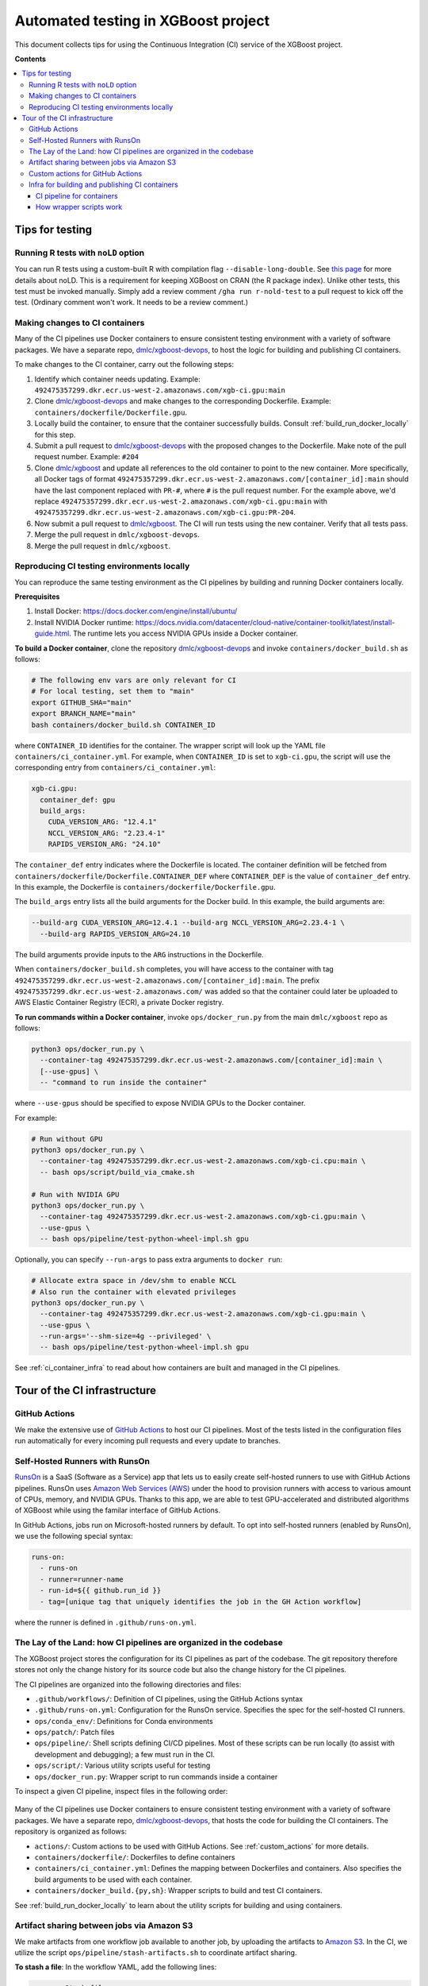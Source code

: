 ####################################
Automated testing in XGBoost project
####################################

This document collects tips for using the Continuous Integration (CI) service of the XGBoost
project.

**Contents**

.. contents::
  :backlinks: none
  :local:

****************
Tips for testing
****************

====================================
Running R tests with ``noLD`` option
====================================
You can run R tests using a custom-built R with compilation flag
``--disable-long-double``. See `this page <https://blog.r-hub.io/2019/05/21/nold/>`_ for more
details about noLD. This is a requirement for keeping XGBoost on CRAN (the R package index).
Unlike other tests, this test must be invoked manually. Simply add a review comment
``/gha run r-nold-test`` to a pull request to kick off the test.
(Ordinary comment won't work. It needs to be a review comment.)

===============================
Making changes to CI containers
===============================
Many of the CI pipelines use Docker containers to ensure consistent testing environment
with a variety of software packages. We have a separate repo,
`dmlc/xgboost-devops <https://github.com/dmlc/xgboost-devops>`_, to host the logic for
building and publishing CI containers.

To make changes to the CI container, carry out the following steps:

1. Identify which container needs updating. Example:
   ``492475357299.dkr.ecr.us-west-2.amazonaws.com/xgb-ci.gpu:main``
2. Clone `dmlc/xgboost-devops <https://github.com/dmlc/xgboost-devops>`_ and make changes to the
   corresponding Dockerfile. Example: ``containers/dockerfile/Dockerfile.gpu``.
3. Locally build the container, to ensure that the container successfully builds.
   Consult :ref:`build_run_docker_locally` for this step.
4. Submit a pull request to `dmlc/xgboost-devops <https://github.com/dmlc/xgboost-devops>`_ with
   the proposed changes to the Dockerfile. Make note of the pull request number. Example: ``#204``
5. Clone `dmlc/xgboost <https://github.com/dmlc/xgboost>`_ and update all references to the
   old container to point to the new container. More specifically, all Docker tags of format
   ``492475357299.dkr.ecr.us-west-2.amazonaws.com/[container_id]:main`` should have the last
   component replaced with ``PR-#``, where ``#`` is the pull request number. For the example above,
   we'd replace ``492475357299.dkr.ecr.us-west-2.amazonaws.com/xgb-ci.gpu:main`` with
   ``492475357299.dkr.ecr.us-west-2.amazonaws.com/xgb-ci.gpu:PR-204``.
6. Now submit a pull request to `dmlc/xgboost <https://github.com/dmlc/xgboost>`_. The CI will
   run tests using the new container. Verify that all tests pass.
7. Merge the pull request in ``dmlc/xgboost-devops``.
8. Merge the pull request in ``dmlc/xgboost``.

.. _build_run_docker_locally:

===========================================
Reproducing CI testing environments locally
===========================================
You can reproduce the same testing environment as the CI pipelines by building and running Docker
containers locally.

**Prerequisites**

1. Install Docker: https://docs.docker.com/engine/install/ubuntu/
2. Install NVIDIA Docker runtime:
   https://docs.nvidia.com/datacenter/cloud-native/container-toolkit/latest/install-guide.html.
   The runtime lets you access NVIDIA GPUs inside a Docker container.

**To build a Docker container**, clone the repository `dmlc/xgboost-devops <https://github.com/dmlc/xgboost-devops>`_
and invoke ``containers/docker_build.sh`` as follows:

.. code-block:: bash

  # The following env vars are only relevant for CI
  # For local testing, set them to "main"
  export GITHUB_SHA="main"
  export BRANCH_NAME="main"
  bash containers/docker_build.sh CONTAINER_ID

where ``CONTAINER_ID`` identifies for the container. The wrapper script will look up the YAML file
``containers/ci_container.yml``. For example, when ``CONTAINER_ID`` is set to ``xgb-ci.gpu``,
the script will use the corresponding entry from ``containers/ci_container.yml``:

.. code-block:: yaml

  xgb-ci.gpu:
    container_def: gpu
    build_args:
      CUDA_VERSION_ARG: "12.4.1"
      NCCL_VERSION_ARG: "2.23.4-1"
      RAPIDS_VERSION_ARG: "24.10"

The ``container_def`` entry indicates where the Dockerfile is located. The container
definition will be fetched from ``containers/dockerfile/Dockerfile.CONTAINER_DEF`` where
``CONTAINER_DEF`` is the value of ``container_def`` entry. In this example, the Dockerfile
is ``containers/dockerfile/Dockerfile.gpu``.

The ``build_args`` entry lists all the build arguments for the Docker build. In this example,
the build arguments are:

.. code-block::

  --build-arg CUDA_VERSION_ARG=12.4.1 --build-arg NCCL_VERSION_ARG=2.23.4-1 \
    --build-arg RAPIDS_VERSION_ARG=24.10

The build arguments provide inputs to the ``ARG`` instructions in the Dockerfile.

When ``containers/docker_build.sh`` completes, you will have access to the container with tag
``492475357299.dkr.ecr.us-west-2.amazonaws.com/[container_id]:main``. The prefix
``492475357299.dkr.ecr.us-west-2.amazonaws.com/`` was added so that the container could
later be uploaded to AWS Elastic Container Registry (ECR), a private Docker registry.

**To run commands within a Docker container**, invoke ``ops/docker_run.py`` from
the main ``dmlc/xgboost`` repo as follows:

.. code-block:: bash

  python3 ops/docker_run.py \
    --container-tag 492475357299.dkr.ecr.us-west-2.amazonaws.com/[container_id]:main \
    [--use-gpus] \
    -- "command to run inside the container"

where ``--use-gpus`` should be specified to expose NVIDIA GPUs to the Docker container.

For example:

.. code-block:: bash

  # Run without GPU
  python3 ops/docker_run.py \
    --container-tag 492475357299.dkr.ecr.us-west-2.amazonaws.com/xgb-ci.cpu:main \
    -- bash ops/script/build_via_cmake.sh

  # Run with NVIDIA GPU
  python3 ops/docker_run.py \
    --container-tag 492475357299.dkr.ecr.us-west-2.amazonaws.com/xgb-ci.gpu:main \
    --use-gpus \
    -- bash ops/pipeline/test-python-wheel-impl.sh gpu

Optionally, you can specify ``--run-args`` to pass extra arguments to ``docker run``:

.. code-block:: bash

  # Allocate extra space in /dev/shm to enable NCCL
  # Also run the container with elevated privileges
  python3 ops/docker_run.py \
    --container-tag 492475357299.dkr.ecr.us-west-2.amazonaws.com/xgb-ci.gpu:main \
    --use-gpus \
    --run-args='--shm-size=4g --privileged' \
    -- bash ops/pipeline/test-python-wheel-impl.sh gpu

See :ref:`ci_container_infra` to read about how containers are built and managed in the CI pipelines.

*****************************
Tour of the CI infrastructure
*****************************

==============
GitHub Actions
==============
We make the extensive use of `GitHub Actions <https://github.com/features/actions>`_ to host our
CI pipelines. Most of the tests listed in the configuration files run automatically for every
incoming pull requests and every update to branches.

===============================
Self-Hosted Runners with RunsOn
===============================
`RunsOn <https://runs-on.com/>`_ is a SaaS (Software as a Service) app that lets us to easily create
self-hosted runners to use with GitHub Actions pipelines. RunsOn uses
`Amazon Web Services (AWS) <https://aws.amazon.com/>`_ under the hood to provision runners with
access to various amount of CPUs, memory, and NVIDIA GPUs. Thanks to this app, we are able to test
GPU-accelerated and distributed algorithms of XGBoost while using the familar interface of
GitHub Actions.

In GitHub Actions, jobs run on Microsoft-hosted runners by default.
To opt into self-hosted runners (enabled by RunsOn), we use the following special syntax:

.. code-block:: yaml

  runs-on:
    - runs-on
    - runner=runner-name
    - run-id=${{ github.run_id }}
    - tag=[unique tag that uniquely identifies the job in the GH Action workflow]

where the runner is defined in ``.github/runs-on.yml``.

===================================================================
The Lay of the Land: how CI pipelines are organized in the codebase
===================================================================
The XGBoost project stores the configuration for its CI pipelines as part of the codebase.
The git repository therefore stores not only the change history for its source code but also
the change history for the CI pipelines.

The CI pipelines are organized into the following directories and files:

* ``.github/workflows/``: Definition of CI pipelines, using the GitHub Actions syntax
* ``.github/runs-on.yml``: Configuration for the RunsOn service. Specifies the spec for
  the self-hosted CI runners.
* ``ops/conda_env/``: Definitions for Conda environments
* ``ops/patch/``: Patch files
* ``ops/pipeline/``: Shell scripts defining CI/CD pipelines. Most of these scripts can be run
  locally (to assist with development and debugging); a few must run in the CI.
* ``ops/script/``: Various utility scripts useful for testing
* ``ops/docker_run.py``: Wrapper script to run commands inside a container

To inspect a given CI pipeline, inspect files in the following order:

.. plot::
  :nofigs:

  from graphviz import Source
  source = r"""
    digraph ci_graph {
      graph [fontname = "monospace"];
      node [fontname = "monospace"];
      edge [fontname = "monospace"];
      0 [label=<.github/workflows/*.yml>, shape=box];
      1 [label=<ops/pipeline/*.sh>, shape=box];
      2 [label=<ops/pipeline/*-impl.sh>, shape=box];
      3 [label=<ops/script/*.sh>, shape=box];
      0 -> 1 [xlabel="Calls"];
      1 -> 2 [xlabel="Calls,\nvia docker_run.py"];
      2 -> 3 [xlabel="Calls"];
      1 -> 3 [xlabel="Calls"];
    }
  """
  Source(source, format='png').render('../_static/ci_graph', view=False)
  Source(source, format='svg').render('../_static/ci_graph', view=False)

.. figure:: ../_static/ci_graph.svg
   :align: center
   :figwidth: 80 %

Many of the CI pipelines use Docker containers to ensure consistent testing environment
with a variety of software packages. We have a separate repo,
`dmlc/xgboost-devops <https://github.com/dmlc/xgboost-devops>`_, that
hosts the code for building the CI containers. The repository is organized as follows:

* ``actions/``: Custom actions to be used with GitHub Actions. See :ref:`custom_actions`
  for more details.
* ``containers/dockerfile/``: Dockerfiles to define containers
* ``containers/ci_container.yml``: Defines the mapping between Dockerfiles and containers.
  Also specifies the build arguments to be used with each container.
* ``containers/docker_build.{py,sh}``: Wrapper scripts to build and test CI containers.

See :ref:`build_run_docker_locally` to learn about the utility scripts for building and
using containers.

===========================================
Artifact sharing between jobs via Amazon S3
===========================================

We make artifacts from one workflow job available to another job, by uploading the
artifacts to `Amazon S3 <https://aws.amazon.com/s3/>`_. In the CI, we utilize the
script ``ops/pipeline/stash-artifacts.sh`` to coordinate artifact sharing.

**To stash a file**: In the workflow YAML, add the following lines:

.. code-block:: yaml

  - name: Stash files
    run: |
      REMOTE_PREFIX="remote directory to place the artifact(s)"
      bash ops/pipeline/stash-artifacts.sh stash "${REMOTE_PREFIX}" path/to/file

The ``REMOTE_PREFIX`` argument, which is the second command-line argument
for ``stash-artifacts.sh``, specifies the remote directory in which the artifact(s)
should be placed. More precisely, the artifact(s) will be placed in
``s3://{RUNS_ON_S3_BUCKET_CACHE}/cache/{GITHUB_REPOSITORY}/stash/{GITHUB_RUN_ID}/{REMOTE_PREFIX}/``
where ``RUNS_ON_S3_BUCKET_CACHE``, ``GITHUB_REPOSITORY``, and ``GITHUB_RUN_ID`` are set by
the CI. (RunsOn provisions an S3 bucket to stage cache, and its name is stored in the environment
variable ``RUNS_ON_S3_BUCKET_CACHE``.)

You can upload multiple files, possibly with wildcard globbing:

.. code-block:: yaml

  - name: Stash files
    run: |
      bash ops/pipeline/stash-artifacts.sh stash build-cuda \
        build/testxgboost python-package/dist/*.whl

**To unstash a file**:

.. code-block:: yaml

  - name: Stash files
    run: |
      REMOTE_PREFIX="remote directory to place the artifact(s)"
      bash ops/pipeline/stash-artifacts.sh unstash "${REMOTE_PREFIX}" path/to/file

You can also use the wildcard globbing. The script will download the matching artifacts
from the remote directory.

.. code-block:: yaml

  - name: Stash files
    run: |
      # Download all files whose path matches the wildcard pattern python-package/dist/*.whl
      bash ops/pipeline/stash-artifacts.sh unstash build-cuda \
        python-package/dist/*.whl

.. _custom_actions:

=================================
Custom actions for GitHub Actions
=================================

XGBoost implements a few custom
`composite actions <https://docs.github.com/en/actions/sharing-automations/creating-actions/creating-a-composite-action>`_
to reduce duplicated code within workflow YAML files. The custom actions are hosted in a separate repository,
`dmlc/xgboost-devops <https://github.com/dmlc/xgboost-devops>`_, to make it easy to test changes to the custom actions in
a pull request or a fork.

In a workflow file, we'd refer to ``dmlc/xgboost-devops/actions/{custom-action}@main``. For example:

.. code-block:: yaml

  - uses: dmlc/xgboost-devops/actions/miniforge-setup@main
    with:
      environment-name: cpp_test
      environment-file: ops/conda_env/cpp_test.yml

Each custom action consists of two components:

* Main script (``dmlc/xgboost-devops/actions/{custom-action}/action.yml``): dispatches to a specific version
  of the implementation script (see the next item). The main script clones ``xgboost-devops`` from
  a specified fork at a particular ref, allowing us to easily test changes to the custom action.
* Implementation script (``dmlc/xgboost-devops/actions/impls/{custom-action}/action.yml``): Implements the
  custom script.

This design was inspired by Mike Sarahan's work in
`rapidsai/shared-actions <https://github.com/rapidsai/shared-actions>`_.


.. _ci_container_infra:

===============================================
Infra for building and publishing CI containers
===============================================

--------------------------
CI pipeline for containers
--------------------------
The `dmlc/xgboost-devops <https://github.com/dmlc/xgboost-devops>`_ repo hosts a CI pipeline to build new
containers at a regular schedule. New containers are built in the following occasions:

* New commits are added to the ``main`` branch of ``dmlc/xgboost-devops``.
* New pull requests are submitted to ``dmlc/xgboost-devops``.
* Every week, at a set day and hour.

This setup ensures that the CI containers remain up-to-date.

------------------------
How wrapper scripts work
------------------------

The wrapper scripts ``docker_build.sh``, ``docker_build.py`` (in ``dmlc/xgboost-devops``) and ``docker_run.py``
(in ``dmlc/xgboost``) are designed to transparently log what commands are being carried out under the hood.
For example, when you run ``bash containers/docker_build.sh xgb-ci.gpu``, the logs will show the following:

.. code-block:: bash

  # docker_build.sh calls docker_build.py...
  python3 containers/docker_build.py --container-def gpu \
    --container-tag 492475357299.dkr.ecr.us-west-2.amazonaws.com/xgb-ci.gpu:main \
    --build-arg CUDA_VERSION_ARG=12.4.1 --build-arg NCCL_VERSION_ARG=2.23.4-1 \
    --build-arg RAPIDS_VERSION_ARG=24.10

  ...

  # .. and docker_build.py in turn calls "docker build"...
  docker build --build-arg CUDA_VERSION_ARG=12.4.1 \
    --build-arg NCCL_VERSION_ARG=2.23.4-1 \
    --build-arg RAPIDS_VERSION_ARG=24.10 \
    --load --progress=plain \
    --ulimit nofile=1024000:1024000 \
    -t 492475357299.dkr.ecr.us-west-2.amazonaws.com/xgb-ci.gpu:main \
    -f containers/dockerfile/Dockerfile.gpu \
    containers/

The logs come in handy when debugging the container builds.

Here is an example with ``docker_run.py``:

.. code-block:: bash

  # Run without GPU
  python3 ops/docker_run.py \
    --container-tag 492475357299.dkr.ecr.us-west-2.amazonaws.com/xgb-ci.cpu:main \
    -- bash ops/script/build_via_cmake.sh

  # Run with NVIDIA GPU
  # Allocate extra space in /dev/shm to enable NCCL
  # Also run the container with elevated privileges
  python3 ops/docker_run.py \
    --container-tag 492475357299.dkr.ecr.us-west-2.amazonaws.com/xgb-ci.gpu:main \
    --use-gpus \
    --run-args='--shm-size=4g --privileged' \
    -- bash ops/pipeline/test-python-wheel-impl.sh gpu

which are translated to the following ``docker run`` invocations:

.. code-block:: bash

  docker run --rm --pid=host \
    -w /workspace -v /path/to/xgboost:/workspace \
    -e CI_BUILD_UID=<uid> -e CI_BUILD_USER=<user_name> \
    -e CI_BUILD_GID=<gid> -e CI_BUILD_GROUP=<group_name> \
    492475357299.dkr.ecr.us-west-2.amazonaws.com/xgb-ci.cpu:main \
    bash ops/script/build_via_cmake.sh

  docker run --rm --pid=host --gpus all \
    -w /workspace -v /path/to/xgboost:/workspace \
    -e CI_BUILD_UID=<uid> -e CI_BUILD_USER=<user_name> \
    -e CI_BUILD_GID=<gid> -e CI_BUILD_GROUP=<group_name> \
    --shm-size=4g --privileged \
    492475357299.dkr.ecr.us-west-2.amazonaws.com/xgb-ci.gpu:main \
    bash ops/pipeline/test-python-wheel-impl.sh gpu
